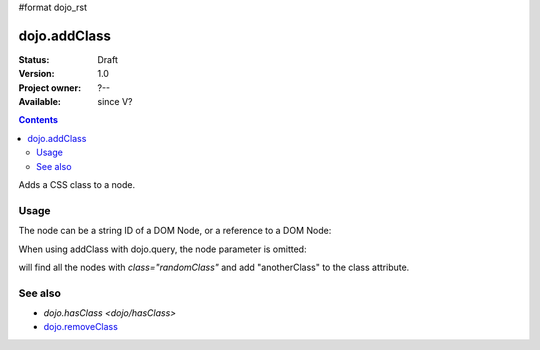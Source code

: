 #format dojo_rst

dojo.addClass
=============

:Status: Draft
:Version: 1.0
:Project owner: ?--
:Available: since V?

.. contents::
   :depth: 2

Adds a CSS class to a node.


=====
Usage
=====

.. code-block :: javascript
  :linenos:

  dojo.addClass("someNode", "someClass");

The node can be a string ID of a DOM Node, or a reference to a DOM Node:

.. code-block :: javascript
  :linenos:

  var node = dojo.byId("someNode").parentNode;
  dojo.addClass(node, "someNodesParent");

When using addClass with dojo.query, the node parameter is omitted:

.. code-block :: javascript
  :linenos:

  dojo.query(".randomClass").addClass("anotherClass");

will find all the nodes with `class="randomClass"` and add "anotherClass" to the class attribute.


========
See also
========

* `dojo.hasClass <dojo/hasClass>`
* `dojo.removeClass <dojo/removeClass>`_
